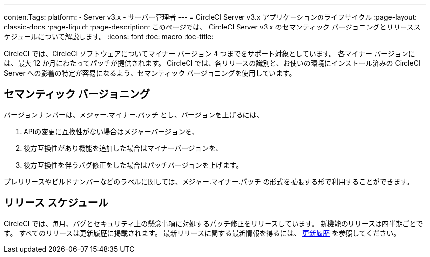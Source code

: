 ---
contentTags:
  platform:
  - Server v3.x
  - サーバー管理者
---
= CircleCI Server v3.x アプリケーションのライフサイクル
:page-layout: classic-docs
:page-liquid:
:page-description: このページでは、 CircleCI Server v3.x のセマンティック バージョニングとリリーススケジュールについて解説します。
:icons: font
:toc: macro
:toc-title:

CircleCI では、CircleCI ソフトウェアについてマイナー バージョン 4 つまでをサポート対象としています。 各マイナー バージョンには、最大 12 か月にわたってパッチが提供されます。 CircleCI では、各リリースの識別と、お使いの環境にインストール済みの CircleCI Server への影響の特定が容易になるよう、セマンティック バージョニングを使用しています。

## セマンティック バージョニング
バージョンナンバーは、メジャー.マイナー.パッチ とし、バージョンを上げるには、

. APIの変更に互換性がない場合はメジャーバージョンを、
. 後方互換性があり機能を追加した場合はマイナーバージョンを、
. 後方互換性を伴うバグ修正をした場合はパッチバージョンを上げます。

プレリリースやビルドナンバーなどのラベルに関しては、メジャー.マイナー.パッチ の形式を拡張する形で利用することができます。

## リリース スケジュール
CircleCI では、毎月、バグとセキュリティ上の懸念事項に対処するパッチ修正をリリースしています。 新機能のリリースは四半期ごとです。 すべてのリリースは更新履歴に掲載されます。 最新リリースに関する最新情報を得るには、 https://circleci.com/ja/server/changelog/[更新履歴] を参照してください。
